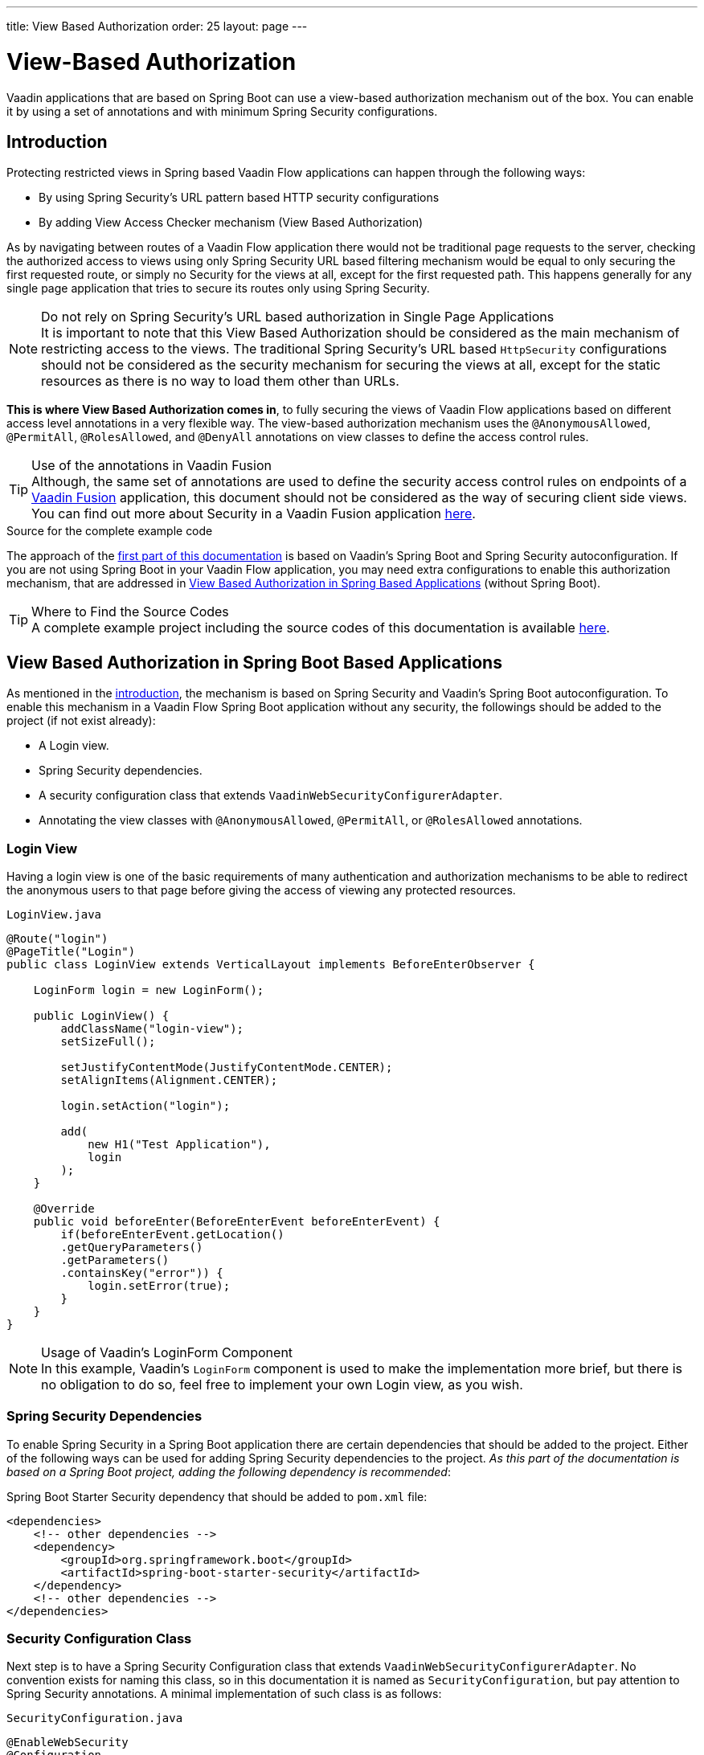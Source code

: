 ---
title: View Based Authorization
order: 25
layout: page
---

= View-Based Authorization

Vaadin applications that are based on Spring Boot can use a view-based authorization mechanism out of the box.
You can enable it by using a set of annotations and with minimum Spring Security configurations.

== Introduction

Protecting restricted views in Spring based Vaadin Flow applications can happen through the following ways:

- By using Spring Security's URL pattern based HTTP security configurations
- By adding View Access Checker mechanism (View Based Authorization)

As by navigating between routes of a Vaadin Flow application there would not be traditional page requests to the server, checking the authorized access to views using only Spring Security URL based filtering mechanism would be equal to only securing the first requested route, or simply no Security for the views at all, except for the first requested path.
This happens generally for any single page application that tries to secure its routes only using Spring Security.

.Do not rely on Spring Security's URL based authorization in Single Page Applications
[NOTE]
It is important to note that this View Based Authorization should be considered as the main mechanism of restricting access to the views.
The traditional Spring Security's URL based `HttpSecurity` configurations should not be considered as the security mechanism for securing the views at all, except for the static resources as there is no way to load them other than URLs.


*This is where View Based Authorization comes in*, to fully securing the views of Vaadin Flow applications based on different access level annotations in a very flexible way.
The view-based authorization mechanism uses the `@AnonymousAllowed`, `@PermitAll`, `@RolesAllowed`, and `@DenyAll` annotations on view classes to define the access control rules.

.Use of the annotations in Vaadin Fusion
[TIP]
Although, the same set of annotations are used to define the security access control rules on endpoints of a <<{articles}/fusion/overview#,Vaadin Fusion>> application, this document should not be considered as the way of securing client side views.
You can find out more about Security in a Vaadin Fusion application <<{articles}/fusion/security/configuring#,here>>.

.Source for the complete example code

The approach of the <<View Based Authorization in Spring Boot Based Applications,first part of this documentation>> is based on Vaadin's Spring Boot and Spring Security autoconfiguration.
If you are not using Spring Boot in your Vaadin Flow application, you may need extra configurations to enable this authorization mechanism, that are addressed in <<View Based Authorization in Spring Based Applications>> (without Spring Boot).

.Where to Find the Source Codes
[TIP]
A complete example project including the source codes of this documentation is available https://github.com/vaadin-learning-center/crm-tutorial/tree/latest[here].

== View Based Authorization in Spring Boot Based Applications

As mentioned in the <<Introduction,introduction>>, the mechanism is based on Spring Security and Vaadin's Spring Boot autoconfiguration.
To enable this mechanism in a Vaadin Flow Spring Boot application without any security, the followings should be added to the project (if not exist already):

- A Login view.
- Spring Security dependencies.
- A security configuration class that extends `VaadinWebSecurityConfigurerAdapter`.
- Annotating the view classes with `@AnonymousAllowed`, `@PermitAll`, or `@RolesAllowed` annotations.

=== Login View

Having a login view is one of the basic requirements of many authentication and authorization mechanisms to be able to redirect the anonymous users to that page before giving the access of viewing any protected resources.

.`LoginView.java`
[source,java]
----
@Route("login")
@PageTitle("Login")
public class LoginView extends VerticalLayout implements BeforeEnterObserver {

    LoginForm login = new LoginForm();

    public LoginView() {
        addClassName("login-view");
        setSizeFull();

        setJustifyContentMode(JustifyContentMode.CENTER);
        setAlignItems(Alignment.CENTER);

        login.setAction("login");

        add(
            new H1("Test Application"),
            login
        );
    }

    @Override
    public void beforeEnter(BeforeEnterEvent beforeEnterEvent) {
        if(beforeEnterEvent.getLocation()
        .getQueryParameters()
        .getParameters()
        .containsKey("error")) {
            login.setError(true);
        }
    }
}
----

.Usage of Vaadin's LoginForm Component
[NOTE]
In this example, Vaadin's `LoginForm` component is used to make the implementation more brief, but there is no obligation to do so, feel free to implement your own Login view, as you wish.

=== Spring Security Dependencies

To enable Spring Security in a Spring Boot application there are certain dependencies that should be added to the project.
Either of the following ways can be used for adding Spring Security dependencies to the project.
_As this part of the documentation is based on a Spring Boot project, adding the following dependency is recommended_:

.Spring Boot Starter Security dependency that should be added to `pom.xml` file:
[source,XML]
----
<dependencies>
    <!-- other dependencies -->
    <dependency>
        <groupId>org.springframework.boot</groupId>
        <artifactId>spring-boot-starter-security</artifactId>
    </dependency>
    <!-- other dependencies -->
</dependencies>
----

=== Security Configuration Class

Next step is to have a Spring Security Configuration class that extends `VaadinWebSecurityConfigurerAdapter`.
No convention exists for naming this class, so in this documentation it is named as `SecurityConfiguration`, but pay attention to Spring Security annotations.
A minimal implementation of such class is as follows:

.`SecurityConfiguration.java`
[source,java]
----
@EnableWebSecurity
@Configuration
public class SecurityConfiguration extends VaadinWebSecurityConfigurerAdapter {

    @Override
    protected void configure(HttpSecurity http) throws Exception {
        // Delegating the responsibility of general configurations
        // of http security to the super class. It is configuring
        // the followings: Vaadin's CSRF protection by ignoring
        // framework's internal requests, default request cache,
        // ignoring public views annotated with @AnonymousAllowed,
        // restricting access to other views/endpoints, and enabling
        // ViewAccessChecker authorization.
        // You can add any possible extra configurations of your own
        // here (the following is just an example):

        // http.rememberMe().alwaysRemember(false);

        super.configure(http);

        // This is important to register your login view to the
        // view access checker mechanism:
        setLoginView(http, LoginView.class);
    }

    /**
     * Allows access to static resources, bypassing Spring security.
     */
    @Override
    public void configure(WebSecurity web) throws Exception {
        // Configure your static resources with public access here:
        web.ignoring().antMatchers(
                "/images/**"
        );

        // Delegating the ignoring configuration for Vaadin's
        // related static resources to the super class:
        super.configure(web);
    }

    /**
     * Demo UserDetailService which only provide two hardcoded
     * in memory users and their roles.
     * NOTE: This should not be used in real world applications.
     */
    @Bean
    @Override
    public UserDetailsService userDetailsService() {
        UserDetails user =
                User.withUsername("user")
                        .password("{noop}user")
                        .roles("USER")
                        .build();
        UserDetails admin =
                User.withUsername("admin")
                        .password("{noop}admin")
                        .roles("ADMIN")
                        .build();
        return new InMemoryUserDetailsManager(user, admin);
    }
}
----

Before going any further it worth noticing the presence of `@EnableWebSecurity` and `@Configuration` on top of the above class.
As their name imply, they tell the Spring to enable its security features.

Next thing to notice is the parent class: `VaadinWebSecurityConfigurerAdapter`.
As you might be familiar with Spring Boot and Spring Security, you may have seen that you can extend Spring's `WebSecurityConfigurerAdapter` directly and configure a lot of things from scratch, but by extending from `VaadinWebSecurityConfigurerAdapter` there would be some benefits:

- Default implementation of `configure` methods would take care of all the Vaadin related configurations, for example ignoring the static resources, or to enable the `CSRF` checking while ignoring the unnecessary checking for Vaadin internal requests, etc.
- The View Based Authorization mechanism is enabled by default.
- The login view can be configured simply via provided method `setLoginView`.

.Never use hard-coded credentials in production
[NOTE]
By looking at the implementation of `userDetailsService` method, it is obvious that this is just an in-memory implementation for the sake of briefness in this documentation.
In a real-world application You can change the Spring Security configuration to use an authentication provider for LDAP, JAAS, and other real world sources. https://dzone.com/articles/spring-security-authentication[Read more about Spring Security authentication providers].

The most important configuration in the above example, is the call to the `setLoginView(http, LoginView.class);` inside the first configure method.
This is how the view based authorization mechanism knows where to redirect the users once they attempt to navigate to a protected view.

Now that the `LoginView` is ready, and it is set as the login view in the security configuration, it is time to move forward and see how the security annotations work on the views.

=== Annotating the View Classes

Before providing a usage examples of the access annotations, it would be beneficial to have a closer look at the annotations, and their meaning when applied on a view:

- `@AnonymousAllowed` Permits anyone to navigate to the view without any authentication or authorization.
- `@PermitAll` Allows any *authenticated* user to navigate to the view.
- `@RolesAllowed` Grants access to users having the roles specified in the annotation value.
- `@DenyAll` Disallows to navigate to the view for everyone.
This is the default, which means if a view is not annotated at all, the `@DenyAll` logic would be applied.

This should be highlighted that when the security configuration class is extending from `VaadinWebSecurityConfigurerAdapter`, Vaadin's `SpringSecurityAutoConfiguration` would come into play and *enables the View Based Authorization* mechanism.
Therefore, none of the views are accessible, until one of the above annotations (except the `@DenyAll`) is applied to them.

Some examples:

.Example of using @AnonymousAllowed to enable all users navigating to this view
[source,java]
----
@Route(value = "", layout = MainView.class)
@PageTitle("Public View")
@AnonymousAllowed
public class PublicView extends VerticalLayout {
    // ...
}
----

.Example of using @PermitAll to allow only authenticated users (with any role) navigating to this view
[source,java]
----
@Route(value = "private", layout = MainView.class)
@PageTitle("Private View")
@PermitAll
public class PrivateView extends VerticalLayout {
    // ...
}
----

.Example of using @RolesAllowed to enable only the users with `ADMIN` role navigating to this view
[source,java]
----
@Route(value = "admin", layout = MainView.class)
@PageTitle("Admin View")
@RolesAllowed("ADMIN") // <- Should match one of the user's roles (case-sensitive)
public class AdminView extends VerticalLayout {
    // ...
}
----

If multiple annotations specified on a single view, the following rules are applied:

- `DenyAll` overrides other annotations
- `AnonymousAllowed` overrides `RolesAllowed` and `PermitAll`
- `RolesAllowed` overrides `PermitAll`

However, specifying more than one of the above access annotations on a view class in not recommended, as it is confusing and probably has no logical reason to do so.

== View Based Authorization in Spring Based Applications

The configuration steps for a Vaadin Flow Spring application would be quite similar to some steps of the Vaadin Flow application which is based on Spring Boot.

- The application obviously should have a login view, an example login view can be found <<Login View,here>>.

- The Spring Security dependencies are as follows:

.Direct Spring Security dependencies that should be added to `pom.xml` file:
[source,XML]
----
<dependencies>
    <!-- other dependencies -->
    <dependency>
      <groupId>org.springframework.security</groupId>
      <artifactId>spring-security-web</artifactId>
    </dependency>
    <dependency>
      <groupId>org.springframework.security</groupId>
      <artifactId>spring-security-config</artifactId>
    </dependency>
    <!-- other dependencies -->
</dependencies>
----

- A security configuration class that extends `VaadinWebSecurityConfigurerAdapter`.
This would be quite similar to the <<Security Configuration Class,Security Configuration Class>> example for a Vaadin Flow application based on Spring Boot.

- Some extra steps
//TODO: provide extra steps for a Spring based application

- Annotating the view classes with `@AnonymousAllowed`, `@PermitAll`, or `@RolesAllowed` annotations.
Again, this is completely similar to the <<Annotating the View Classes,provided examples>> for a Vaadin Flow application based on Spring Boot.

== Limitations
Mixing any of the view access annotations with Spring's URL based HTTP security (which probably are existing in older Vaadin Spring Boot applications) may result in unwanted access configurations or unnecessary complications.

.Do not mix Spring's URL based HTTP security and View based authorization on a single view
[NOTE]
Vaadin strongly recommends *not* to mix Spring's URL Pattern based HTTP security and this View-based authorization mechanism targeting same views, since it may lead to unwanted access configurations, or at least an unnecessary complication in the authorization of the views.
